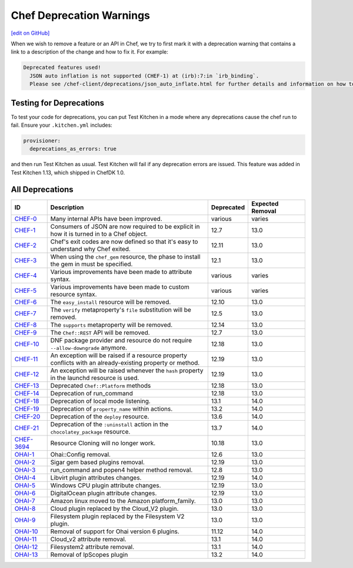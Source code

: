 =====================================================
Chef Deprecation Warnings
=====================================================
`[edit on GitHub] <https://github.com/chef/chef-web-docs/blob/master/chef_master/source/chef_deprecations_client.rst>`__

When we wish to remove a feature or an API in Chef, we try to first mark it with a deprecation warning that contains a link to a description of the change and how to fix it. For example:

.. code-block:: ruby

   Deprecated features used!
     JSON auto inflation is not supported (CHEF-1) at (irb):7:in `irb_binding`.
     Please see /chef-client/deprecations/json_auto_inflate.html for further details and information on how to correct this problem.

Testing for Deprecations
=====================================================

To test your code for deprecations, you can put Test Kitchen in a mode where any deprecations cause the chef run to fail. Ensure your ``.kitchen.yml`` includes:

.. code-block:: yaml

   provisioner:
     deprecations_as_errors: true

and then run Test Kitchen as usual. Test Kitchen will fail if any deprecation errors are issued. This feature was added in Test Kitchen 1.13, which shipped in ChefDK 1.0.

All Deprecations
=====================================================

.. list-table::
  :widths: 50 230 40 80
  :header-rows: 1

  * - ID
    - Description
    - Deprecated
    - Expected Removal
  * - `CHEF-0 </deprecations_internal_api.html>`__
    - Many internal APIs have been improved.
    - various
    - varies
  * - `CHEF-1 </deprecations_json_auto_inflate.html>`__
    - Consumers of JSON are now required to be explicit in how it is turned in to a Chef object.
    - 12.7
    - 13.0
  * - `CHEF-2 </deprecations_exit_code.html>`__
    - Chef's exit codes are now defined so that it's easy to understand why Chef exited.
    - 12.11
    - 13.0
  * - `CHEF-3 </deprecations_chef_gem_compile_time.html>`__
    - When using the ``chef_gem`` resource, the phase to install the gem in must be specified.
    - 12.1
    - 13.0
  * - `CHEF-4 </deprecations_attributes.html>`__
    - Various improvements have been made to attribute syntax.
    - various
    - varies
  * - `CHEF-5 </deprecations_custom_resource_cleanups.html>`__
    - Various improvements have been made to custom resource syntax.
    - various
    - varies
  * - `CHEF-6 </deprecations_easy_install.html>`__
    - The ``easy_install`` resource will be removed.
    - 12.10
    - 13.0
  * - `CHEF-7 </deprecations_verify_file.html>`__
    - The ``verify`` metaproperty's ``file`` substitution will be removed.
    - 12.5
    - 13.0
  * - `CHEF-8 </deprecations_supports_property.html>`__
    - The ``supports`` metaproperty will be removed.
    - 12.14
    - 13.0
  * - `CHEF-9 </deprecations_chef_rest.html>`__
    - The ``Chef::REST`` API will be removed.
    - 12.7
    - 13.0
  * - `CHEF-10 </deprecations_dnf_package_allow_downgrade.html>`__
    - DNF package provider and resource do not require ``--allow-downgrade`` anymore.
    - 12.18
    - 13.0
  * - `CHEF-11 </deprecations_property_name_collision.html>`__
    - An exception will be raised if a resource property conflicts with an already-existing property or method.
    - 12.19
    - 13.0
  * - `CHEF-12 </deprecations_launchd_hash_property.html>`__
    - An exception will be raised whenever the ``hash`` property in the launchd resource is used.
    - 12.19
    - 13.0
  * - `CHEF-13 </deprecations_chef_platform_methods.html>`__
    - Deprecated ``Chef::Platform`` methods
    - 12.18
    - 13.0
  * - `CHEF-14 </deprecations_run_command.html>`__
    - Deprecation of run_command
    - 12.18
    - 13.0
  * - `CHEF-18 </deprecations_local_listen.html>`__
    - Deprecation of local mode listening.
    - 13.1
    - 14.0
  * - `CHEF-19 </deprecations_namespace_collisions.html>`__
    - Deprecation of ``property_name`` within actions.
    - 13.2
    - 14.0
  * - `CHEF-20 </deprecations_deploy_resource.html>`__
    - Deprecation of the ``deploy`` resource.
    - 13.6
    - 14.0
  * - `CHEF-21 </deprecations_chocolatey_uninstall.html>`__
    - Deprecation of the ``:uninstall`` action in the ``chocolatey_package`` resource.
    - 13.7
    - 14.0
  * - `CHEF-3694 </deprecations_resource_cloning.html>`__
    - Resource Cloning will no longer work.
    - 10.18
    - 13.0
  * - `OHAI-1 </deprecations_ohai_legacy_config.html>`__
    - Ohai::Config removal.
    - 12.6
    - 13.0
  * - `OHAI-2 </deprecations_ohai_sigar_plugins.html>`__
    - Sigar gem based plugins removal.
    - 12.19
    - 13.0
  * - `OHAI-3 </deprecations_ohai_run_command_helpers.html>`__
    - run_command and popen4 helper method removal.
    - 12.8
    - 13.0
  * - `OHAI-4 </deprecations_ohai_libvirt_plugin.html>`__
    - Libvirt plugin attributes changes.
    - 12.19
    - 14.0
  * - `OHAI-5 </deprecations_ohai_windows_cpu.html>`__
    - Windows CPU plugin attribute changes.
    - 12.19
    - 13.0
  * - `OHAI-6 </deprecations_ohai_digitalocean.html>`__
    - DigitalOcean plugin attribute changes.
    - 12.19
    - 13.0
  * - `OHAI-7 </deprecations_ohai_amazon_linux.html>`__
    - Amazon linux moved to the Amazon platform_family.
    - 13.0
    - 13.0
  * - `OHAI-8 </deprecations_ohai_cloud.html>`__
    - Cloud plugin replaced by the Cloud_V2 plugin.
    - 13.0
    - 13.0
  * - `OHAI-9 </deprecations_ohai_filesystem.html>`__
    - Filesystem plugin replaced by the Filesystem V2 plugin.
    - 13.0
    - 13.0
  * - `OHAI-10 </deprecations_ohai_v6_plugins.html>`__
    - Removal of support for Ohai version 6 plugins.
    - 11.12
    - 14.0
  * - `OHAI-11 </deprecations_ohai_cloud_v2.html>`__
    - Cloud_v2 attribute removal.
    - 13.1
    - 14.0
  * - `OHAI-12 </deprecations_ohai_filesystem_v2.html>`__
    - Filesystem2 attribute removal.
    - 13.1
    - 14.0
  * - `OHAI-13 </deprecations_ohai_ipscopes.html>`__
    - Removal of IpScopes plugin
    - 13.2
    - 14.0
